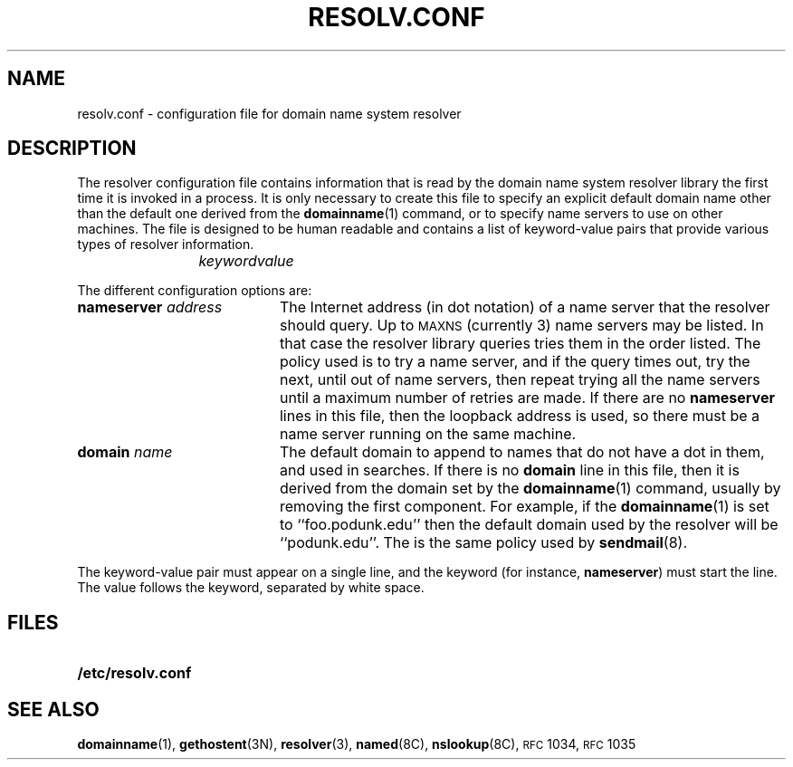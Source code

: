 .\" Copyright (c) 1985 Regents of the University of California.
.\" All rights reserved.  The Berkeley software License Agreement
.\" specifies the terms and conditions for redistribution.
.\"
.\" @(#)resolv.conf.5 1.1 92/07/30 SMI; from UCB 4.3 BSD
.\"
.TH RESOLV.CONF 5 "30 June 1989"
.SH NAME
resolv.conf \- configuration file for domain name system resolver
.SH DESCRIPTION
.IX "resolv.conf file" "" "\fLresolv.conf\fR file \(em domain name resolver initialization info"
.LP
The resolver configuration file contains
information that is read
by the domain name system resolver library the first time
it is invoked in a process.
It is only necessary to create this file to specify
an explicit default domain name other than the default one derived
from the 
.BR domainname (1)
command, or to specify name servers to use on other machines.
The file is designed to be human readable
and contains a list of
keyword-value pairs that provide various types
of resolver information.
.IP
.I keyword	value
.LP
The different configuration options are:
.TP 20
.BI nameserver " address"
The Internet address (in dot
notation) of a name server
that the resolver should query.  
Up to
.SM MAXNS
(currently 3) name servers may be listed. In that
case the resolver library queries tries them
in the order listed.  The policy used is to
try a name server, and if the query times out,
try the next, until out of name servers, then
repeat trying all the name servers
until a maximum number of retries are made.
If there are no
.B nameserver
lines in this file, then the loopback address is used, so there
must be a name server running on the same machine.
.TP
.BI domain " name"
The default domain to append to names that do
not have a dot in them, and used in searches.  If there is no 
.B domain
line in this file, then it is derived from the domain set by the
.BR domainname (1)
command, usually by removing the first component.
For example, if the 
.BR domainname (1)
is set to ``foo.podunk.edu'' then the default
domain used by the resolver will be ``podunk.edu''.
The is the same policy used by 
.BR sendmail (8).
.LP
The keyword-value pair must appear on a single line,
and the keyword (for instance,
.BR nameserver )
must start the line.  The value follows
the keyword, separated by white space.
.SH FILES
.PD 0
.TP 20
.B /etc/resolv.conf
.PD
.SH SEE ALSO
.BR domainname (1),
.BR gethostent (3N),
.BR resolver (3),
.BR named (8C),
.BR nslookup (8C),
.SM RFC\s0 1034,
.SM RFC\s0 1035
.LP
.TX ADMIN
